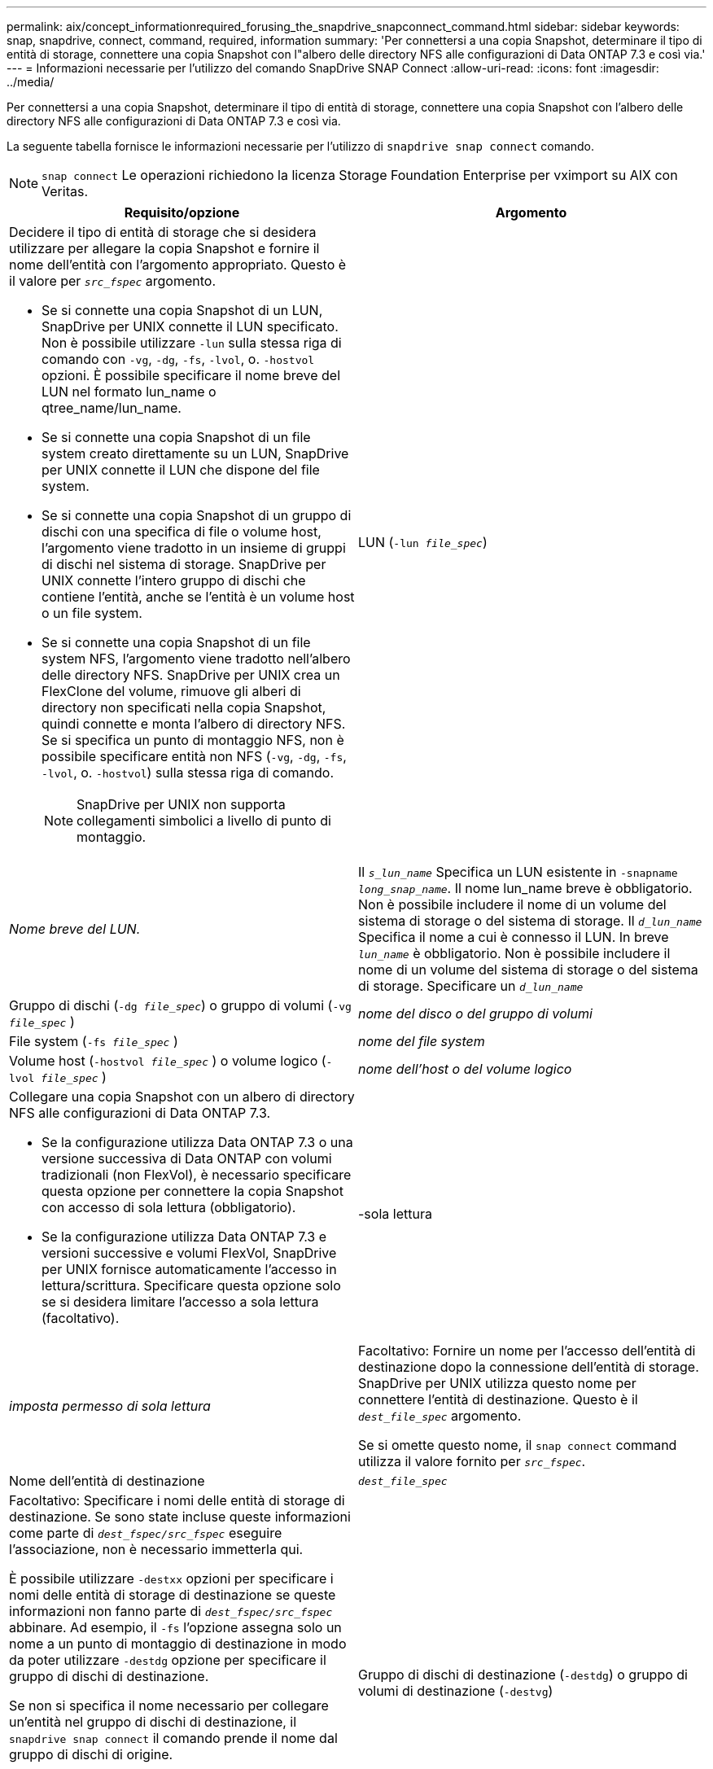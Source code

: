 ---
permalink: aix/concept_informationrequired_forusing_the_snapdrive_snapconnect_command.html 
sidebar: sidebar 
keywords: snap, snapdrive, connect, command, required, information 
summary: 'Per connettersi a una copia Snapshot, determinare il tipo di entità di storage, connettere una copia Snapshot con l"albero delle directory NFS alle configurazioni di Data ONTAP 7.3 e così via.' 
---
= Informazioni necessarie per l'utilizzo del comando SnapDrive SNAP Connect
:allow-uri-read: 
:icons: font
:imagesdir: ../media/


[role="lead"]
Per connettersi a una copia Snapshot, determinare il tipo di entità di storage, connettere una copia Snapshot con l'albero delle directory NFS alle configurazioni di Data ONTAP 7.3 e così via.

La seguente tabella fornisce le informazioni necessarie per l'utilizzo di `snapdrive snap connect` comando.


NOTE: `snap connect` Le operazioni richiedono la licenza Storage Foundation Enterprise per vximport su AIX con Veritas.

|===
| Requisito/opzione | Argomento 


 a| 
Decidere il tipo di entità di storage che si desidera utilizzare per allegare la copia Snapshot e fornire il nome dell'entità con l'argomento appropriato. Questo è il valore per `_src_fspec_` argomento.

* Se si connette una copia Snapshot di un LUN, SnapDrive per UNIX connette il LUN specificato. Non è possibile utilizzare `-lun` sulla stessa riga di comando con `-vg`, `-dg`, `-fs`, `-lvol`, o. `-hostvol` opzioni. È possibile specificare il nome breve del LUN nel formato lun_name o qtree_name/lun_name.
* Se si connette una copia Snapshot di un file system creato direttamente su un LUN, SnapDrive per UNIX connette il LUN che dispone del file system.
* Se si connette una copia Snapshot di un gruppo di dischi con una specifica di file o volume host, l'argomento viene tradotto in un insieme di gruppi di dischi nel sistema di storage. SnapDrive per UNIX connette l'intero gruppo di dischi che contiene l'entità, anche se l'entità è un volume host o un file system.
* Se si connette una copia Snapshot di un file system NFS, l'argomento viene tradotto nell'albero delle directory NFS. SnapDrive per UNIX crea un FlexClone del volume, rimuove gli alberi di directory non specificati nella copia Snapshot, quindi connette e monta l'albero di directory NFS. Se si specifica un punto di montaggio NFS, non è possibile specificare entità non NFS (`-vg`, `-dg`, `-fs`, `-lvol`, o. `-hostvol`) sulla stessa riga di comando.
+

NOTE: SnapDrive per UNIX non supporta collegamenti simbolici a livello di punto di montaggio.





 a| 
LUN (`-lun _file_spec_`)
 a| 
_Nome breve del LUN._



 a| 
Il `_s_lun_name_` Specifica un LUN esistente in `-snapname _long_snap_name_`. Il nome lun_name breve è obbligatorio. Non è possibile includere il nome di un volume del sistema di storage o del sistema di storage. Il `_d_lun_name_` Specifica il nome a cui è connesso il LUN. In breve `_lun_name_` è obbligatorio. Non è possibile includere il nome di un volume del sistema di storage o del sistema di storage. Specificare un `_d_lun_name_`



 a| 
Gruppo di dischi (`-dg _file_spec_`) o gruppo di volumi (`-vg _file_spec_` )
 a| 
_nome del disco o del gruppo di volumi_



 a| 
File system (`-fs _file_spec_` )
 a| 
_nome del file system_



 a| 
Volume host (`-hostvol _file_spec_` ) o volume logico (`-lvol _file_spec_` )
 a| 
_nome dell'host o del volume logico_



 a| 
Collegare una copia Snapshot con un albero di directory NFS alle configurazioni di Data ONTAP 7.3.

* Se la configurazione utilizza Data ONTAP 7.3 o una versione successiva di Data ONTAP con volumi tradizionali (non FlexVol), è necessario specificare questa opzione per connettere la copia Snapshot con accesso di sola lettura (obbligatorio).
* Se la configurazione utilizza Data ONTAP 7.3 e versioni successive e volumi FlexVol, SnapDrive per UNIX fornisce automaticamente l'accesso in lettura/scrittura. Specificare questa opzione solo se si desidera limitare l'accesso a sola lettura (facoltativo).




 a| 
-sola lettura
 a| 
_imposta permesso di sola lettura_



 a| 
Facoltativo: Fornire un nome per l'accesso dell'entità di destinazione dopo la connessione dell'entità di storage. SnapDrive per UNIX utilizza questo nome per connettere l'entità di destinazione. Questo è il `_dest_file_spec_` argomento.

Se si omette questo nome, il `snap connect` command utilizza il valore fornito per `_src_fspec_`.



 a| 
Nome dell'entità di destinazione
 a| 
`_dest_file_spec_`



 a| 
Facoltativo: Specificare i nomi delle entità di storage di destinazione. Se sono state incluse queste informazioni come parte di `_dest_fspec/src_fspec_` eseguire l'associazione, non è necessario immetterla qui.

È possibile utilizzare `-destxx` opzioni per specificare i nomi delle entità di storage di destinazione se queste informazioni non fanno parte di `_dest_fspec/src_fspec_` abbinare. Ad esempio, il `-fs` l'opzione assegna solo un nome a un punto di montaggio di destinazione in modo da poter utilizzare `-destdg` opzione per specificare il gruppo di dischi di destinazione.

Se non si specifica il nome necessario per collegare un'entità nel gruppo di dischi di destinazione, il `snapdrive snap connect` il comando prende il nome dal gruppo di dischi di origine.

Se non si specifica il nome necessario per collegare un'entità nel gruppo di dischi di destinazione, il `snap connect` il comando prende il nome dal gruppo di dischi di origine. Se non è possibile utilizzare tale nome, l'operazione non riesce, a meno che non sia stato incluso `-autorename` al prompt dei comandi.



 a| 
Gruppo di dischi di destinazione (`-destdg`) o gruppo di volumi di destinazione (`-destvg`)
 a| 
`_dgname_`



 a| 
Volume logico di destinazione (`-destlv`) o volume host di destinazione (`-desthv`)
 a| 
`_lvname_`



 a| 
Specificare il nome della copia Snapshot. Utilizzare la forma lunga del nome in cui inserire il nome del sistema di storage, il volume e il nome della copia Snapshot.



 a| 
Nome della copia Snapshot (`-snapname`)
 a| 
`_long_snap_name_`



 a| 
`-nopersist`
 a| 
~



 a| 
Facoltativo: Collegare la copia Snapshot a una nuova posizione senza creare una voce nella tabella del file system host.

* Il `-nopersist` Consente di collegare una copia Snapshot a una nuova posizione senza creare una voce nella tabella del file system host. Per impostazione predefinita, SnapDrive for UNIX crea montaggi persistenti. Ciò significa che:
+
** Quando si connette una copia Snapshot su un host AIX, SnapDrive per UNIX monta il file system e inserisce una voce per i LUN che compongono il file system nella tabella del file system dell'host.
** Non è possibile utilizzare `-nopersist` Per collegare una copia Snapshot che contiene una struttura di directory NFS.






 a| 
`-reserve | -noreserve`
 a| 
~



 a| 
Facoltativo: Collegare la copia Snapshot a una nuova posizione con o senza creare una riserva di spazio.



 a| 
Nome iGroup (`-igroup`)
 a| 
`_ig_name_`



 a| 
Facoltativo: NetApp consiglia di utilizzare l'igroup predefinito per l'host invece di fornire un nome igroup.



 a| 
`-autoexpand`
 a| 
~



 a| 
Per ridurre la quantità di informazioni da fornire durante la connessione a un gruppo di volumi, includere `-autoexpand` al prompt dei comandi. Questa opzione consente di assegnare un nome solo a un sottoinsieme dei volumi logici o dei file system del gruppo di volumi. Quindi, espande la connessione al resto dei volumi logici o dei file system del gruppo di dischi. In questo modo, non è necessario specificare ciascun volume logico o file system. SnapDrive per UNIX utilizza queste informazioni per generare il nome dell'entità di destinazione.

Questa opzione si applica a ciascun gruppo di dischi specificato al prompt dei comandi e a tutte le entità LVM host all'interno del gruppo. Senza `-autoexpand` opzione (impostazione predefinita): per collegare l'intero gruppo di dischi, è necessario specificare tutti i volumi host e i file system interessati contenuti in tale gruppo di dischi.


NOTE: Se il valore immesso è un gruppo di dischi, non è necessario immettere tutti i volumi host o i file system, perché SnapDrive per UNIX sa a quale gruppo di dischi si sta connettendo.

Se si include questa opzione, NetApp consiglia di includere anche il `-autorename` opzione. Se il `-autoexpand` L'opzione deve connettere la copia di destinazione di un'entità LVM, ma il nome è già in uso, il comando non riesce a meno che non lo sia `-autorename` al prompt dei comandi.



 a| 
Il comando non riesce se non si include -autoespandi e non si specificano tutti i volumi host LVM in tutti i gruppi di dischi a cui si fa riferimento al prompt dei comandi (specificando il volume host stesso o il file system).



 a| 
`-autorename`
 a| 
~



 a| 
Quando si utilizza `-autoexpand` senza `-autorename` l'opzione `snap connect` Il comando non riesce se il nome predefinito per la copia di destinazione di un'entità LVM è in uso. Se si include `-autorename` SnapDrive per UNIX rinomina l'entità quando viene utilizzato il nome predefinito. Ciò significa che con l'opzione -autorename al prompt dei comandi, l'operazione di connessione Snapshot continua indipendentemente dalla disponibilità o meno di tutti i nomi necessari.

Questa opzione si applica a tutte le entità lato host specificate al prompt dei comandi.

Se si include `-autorename` al prompt dei comandi, implica l'opzione -autoespandi, anche se non si include tale opzione.



 a| 
`-split`
 a| 
~



 a| 
Consente di suddividere i volumi clonati o i LUN durante le operazioni di connessione Snapshot e disconnessione Snapshot.



 a| 
`mntopts`
 a| 
~



 a| 
*Opzionale:* se si crea un file system, è possibile specificare le seguenti opzioni:

* Utilizzare `-mntopts` per specificare le opzioni che si desidera passare al comando di montaggio dell'host (ad esempio, per specificare il comportamento di registrazione del sistema host). Le opzioni specificate vengono memorizzate nel file di tabella del file system host. Le opzioni consentite dipendono dal tipo di file system host.
* Il `_-mntopts_` l'argomento è un file system `-type` opzione specificata mediante il comando mount `-o` allarme. Non includere `-o` nella `_-mntopts_` argomento. Ad esempio, la sequenza -mntopts tmplog passa la stringa `-o tmplog` al `mount` e inserisce il testo tmplog in una nuova riga di comando.
+

NOTE: Se vengono superati dei dati non validi `_-mntopts_` Opzioni per le operazioni di storage e snap, SnapDrive per UNIX non convalida queste opzioni di montaggio non valide.



|===